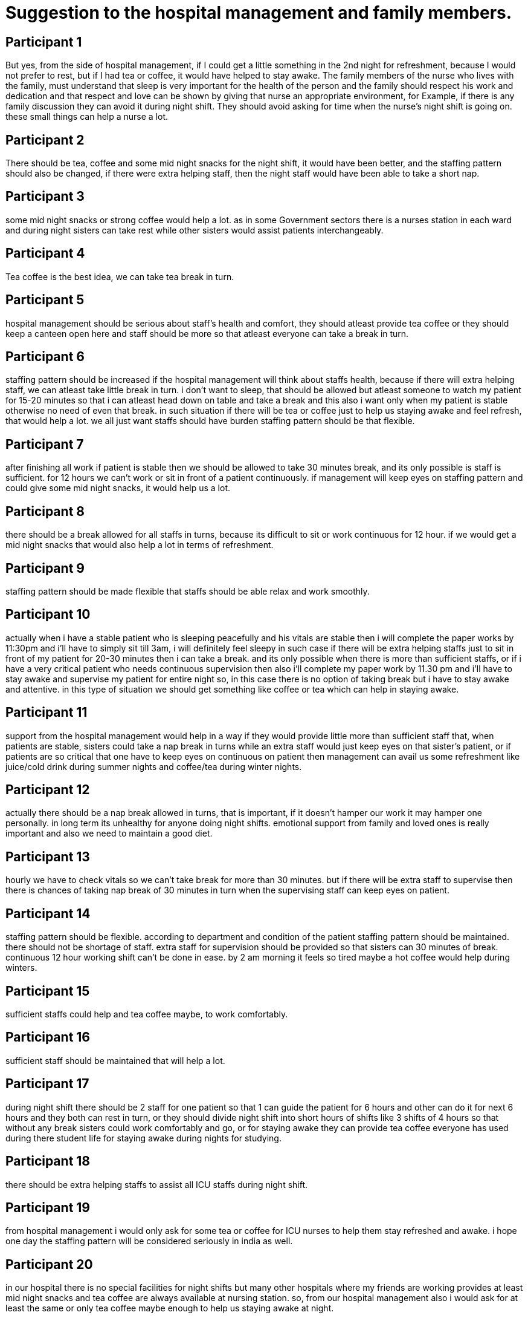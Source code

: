 = Suggestion to the hospital management and family members.

== Participant 1
But yes,  from the side of hospital management, if I could get a little something in the 2nd night for refreshment, because I would not prefer to rest, but if I had tea or coffee, it would have helped to stay awake. The family members of the nurse who lives with the family, must understand that sleep is very important for the health of the person and the family should respect his work and dedication and that respect and love can be shown by giving that nurse an appropriate environment, for Example, if there is any family discussion they can avoid it during night shift. They should avoid asking for time when the nurse's night shift is going on. these small things can help a nurse a lot. 

== Participant 2
There should be tea, coffee and some mid night snacks for the night shift, it would have been better, and the staffing pattern should also be changed, if there were extra helping staff, then the night staff would have been able to take a short nap.

== Participant 3
some mid night snacks or strong coffee would help a lot. as in some Government sectors there is a nurses station in each ward and during night sisters can take rest while other sisters would assist patients interchangeably.

== Participant 4
Tea coffee is the best idea, we can take tea break in turn.

== Participant 5
hospital management should be serious about staff's health and comfort, they should atleast provide tea coffee or they should keep a canteen open here and staff should be more so that atleast everyone can take a break in turn. 

== Participant 6
staffing pattern should be increased if the hospital management will think about staffs health, because if there will extra helping staff, we can atleast take little break in turn. i don't want to sleep, that should be allowed but atleast someone to watch my patient for 15-20 minutes so that i can atleast head down on table and take a break and this also i want only when my patient is stable otherwise no need of even that break. in such situation if there will be tea or coffee just to help us staying awake and feel refresh, that would help a lot. we all just want staffs should have burden staffing pattern should be that flexible.

== Participant 7
after finishing all work if patient is stable then we should be allowed to take 30 minutes break, and its only possible is staff is sufficient. for 12 hours we can't work or sit in front of a patient continuously. if management will keep eyes on staffing pattern and could give some mid night snacks, it would help us a lot.

== Participant 8
there should be a break allowed for all staffs in turns, because its difficult to sit or work continuous for 12 hour. if we would get a mid night snacks that would also help a lot in terms of refreshment.

== Participant 9
staffing pattern should be made flexible that staffs should be able relax and work smoothly.

== Participant 10
actually when i have a stable patient who is sleeping peacefully and his vitals are stable then i will complete the paper works by 11:30pm and i'll have to simply sit till 3am, i will definitely feel sleepy in such case if there will be extra helping staffs just to sit in front of my patient for 20-30 minutes then i can take a break. and its only possible when there is more than sufficient staffs, or if i have a very critical patient who needs continuous supervision then also i'll complete my paper work by 11.30 pm and i'll have to stay awake and supervise my patient for entire night so, in this case there is no option of taking break but i have to stay awake and attentive. in this type of situation we should get something like coffee or tea which can help in staying awake.

== Participant 11
support from the hospital management would help in a way if they would provide little more than sufficient staff that, when patients are stable, sisters could take a nap break in turns while an extra staff would just keep eyes on that sister's patient, or if patients are so critical that one have to keep eyes on continuous on patient then management can avail us some refreshment like juice/cold drink during summer nights and coffee/tea during winter nights.

== Participant 12
actually there should be a nap break allowed in turns, that is important, if it doesn't hamper our work it may hamper one personally. in long term its unhealthy for anyone doing night shifts. emotional support from family and loved ones is really important and also we need to maintain a good diet. 

== Participant 13
hourly we have to check vitals so we can't take break for more than 30 minutes. but if there will be extra staff to supervise then there is chances of taking nap break of 30 minutes in turn when the supervising staff can keep eyes on patient. 

== Participant 14
staffing pattern should be flexible. according to department and condition of the patient staffing pattern should be maintained. there should not be shortage of staff. extra staff for supervision should be provided so that sisters can 30 minutes of break. continuous 12 hour working shift can't be done in ease. by 2 am morning it feels so tired maybe a hot coffee would help during winters.

== Participant 15
sufficient staffs could help and tea coffee maybe, to work comfortably.

== Participant 16
sufficient staff should be maintained that will help a lot.

== Participant 17
during night shift there should be 2 staff for one patient so that 1 can guide the patient for 6 hours and other can do it for next 6 hours and they both can rest in turn, or they should divide night shift into short hours of shifts like 3 shifts of 4 hours so that without any break sisters could work comfortably and go, or for staying awake they can provide tea coffee everyone has used during there student life for staying awake during nights for studying.

== Participant 18
there should be extra helping staffs to assist all ICU staffs during night shift.

== Participant 19
from hospital management i would only ask for some tea or coffee for ICU nurses to help them stay refreshed and awake. i hope one day the staffing pattern will be considered seriously in india as well.

== Participant 20
in our hospital there is no special facilities for night shifts but many other hospitals where my friends are working provides at least mid night snacks and tea coffee are always available at nursing station. so, from our hospital management also i would ask for at least the same or only tea coffee maybe enough to help us staying awake at night.